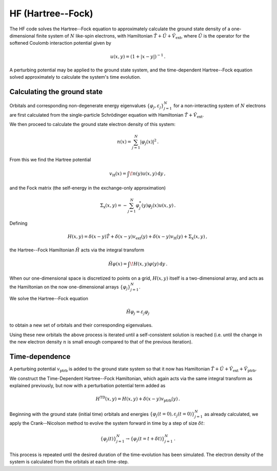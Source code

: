 HF (Hartree--Fock)
==================


The HF code solves the Hartree--Fock equation to approximately 
calculate the ground state density of a one-dimensional finite system 
of :math:`N` like-spin electrons, with Hamiltonian 
:math:`\hat{T} + \hat{U} + \hat{V}_{\text{ext}}`, where 
:math:`\hat{U}` is the operator for the softened Coulomb interaction 
potential given by 

.. math:: u(x, y) = (1 + |x-y|)^{-1} \, .

A perturbing potential may be applied to the ground state system, and 
the time-dependent Hartree--Fock equation solved approximately to 
calculate the system's time evolution.

Calculating the ground state
----------------------------

Orbitals and corresponding non-degenerate 
energy eigenvalues :math:`\{ \varphi_{j}, \varepsilon_{j} \}_{j=1}^{N}` 
for a non-interacting system of :math:`N` electrons are first 
calculated from the single-particle Schrödinger equation with 
Hamiltonian :math:`\hat{T} + \hat{V}_{\text{ext}}`.

We then proceed to calculate the ground state electron density of this 
system:

.. math:: n(x) = \sum_{j=1}^{N} \lvert \varphi_{j}(x) \rvert ^{2} \, .

From this we find the Hartree potential

.. math:: v_{\text{H}}(x) = \int \! n(y)u(x,y) \, \mathrm{d}y \, ,

and the Fock matrix (the self-energy in the exchange-only 
approximation)

.. math:: \Sigma_{\text{x}}(x,y) = - \sum_{j=1}^{N} \varphi_{j}^{*}(y) \varphi_{j}(x) u(x,y) \, .

Defining

.. math:: H(x,y) = \delta(x-y)\hat{T} + \delta(x-y)v_{\text{ext}}(y) + \delta(x-y)v_{\text{H}}(y) + \Sigma_{\text{x}}(x,y) \, ,

the Hartree--Fock Hamiltonian :math:`\hat{H}` acts via the integral 
transform

.. math:: \hat{H}\varphi(x) = \int \! H(x,y)\varphi(y) \, \mathrm{d}y \, .

When our one-dimensional space is discretized to points on a grid, 
:math:`H(x,y)` itself is a two-dimensional array, and acts as the 
Hamiltonian on the now one-dimensional arrays 
:math:`\{ \varphi_{j} \}_{j=1}^{N}`.

We solve the Hartree--Fock equation

.. math:: \hat{H}\varphi_{j} = \varepsilon_{j}\varphi_{j}

to obtain a new set of orbitals and their corresponding eigenvalues.

Using these new orbitals the above process is iterated until a 
self-consistent solution is reached (i.e. until the change in the new 
electron density :math:`n` is small enough compared to that of the 
previous iteration).


Time-dependence
---------------

A perturbing potential :math:`v_{\text{ptrb}}` is added to the 
ground state system so that it now has Hamiltonian 
:math:`\hat{T} + \hat{U} + \hat{V}_{\text{ext}} + \hat{V}_{\text{ptrb}}`.

We construct the Time-Dependent Hartree--Fock Hamiltonian, which again 
acts via the same integral transform as explained previously, but now 
with a perturbation potential term added as

.. math:: H^{\text{TD}}(x,y) = H(x,y) + \delta(x-y)v_{\text{ptrb}}(y) \, .

Beginning with the ground state (initial time) orbitals and energies 
:math:`\{ \varphi_{j}(t=0), \varepsilon_{j}(t=0) \}_{j=1}^{N}` as 
already calculated, we apply the Crank--Nicolson method to evolve the 
system forward in time by a step of size :math:`\delta t`:

.. math:: \{ \varphi_{j}(t) \}_{j=1}^{N} \rightarrow \{ \varphi_{j}(t=t+\delta t) \}_{j=1}^{N} \, .

This process is repeated until the desired duration of the 
time-evolution has been simulated. The electron density of the system 
is calculated from the orbitals at each time-step.
